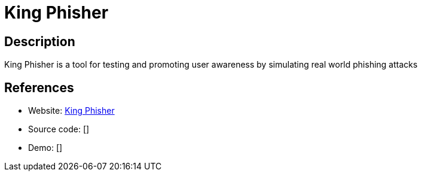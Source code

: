 = King Phisher

:Name:          King Phisher
:Language:      King Phisher
:License:       BSD-3-Clause
:Topic:         Misc/Other
:Category:      
:Subcategory:   

// END-OF-HEADER. DO NOT MODIFY OR DELETE THIS LINE

== Description

King Phisher is a tool for testing and promoting user awareness by simulating real world phishing attacks

== References

* Website: https://github.com/securestate/king-phisher[King Phisher]
* Source code: []
* Demo: []
